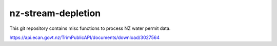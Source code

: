 nz-stream-depletion
==================================

This git repository contains misc functions to process NZ water permit data.


https://api.ecan.govt.nz/TrimPublicAPI/documents/download/3027564
